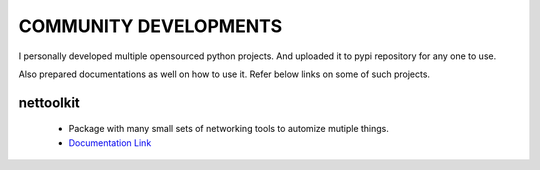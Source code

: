 
COMMUNITY DEVELOPMENTS 
========================


I personally developed multiple opensourced python projects. And uploaded it to pypi repository for any one to use.

Also prepared documentations as well on how to use it. Refer below links on some of such projects.



nettoolkit
------------------------------------------------

    * Package with many small sets of networking tools to automize mutiple things.
    * `Documentation Link <https://nettoolkit.readthedocs.io/en/latest/>`_

